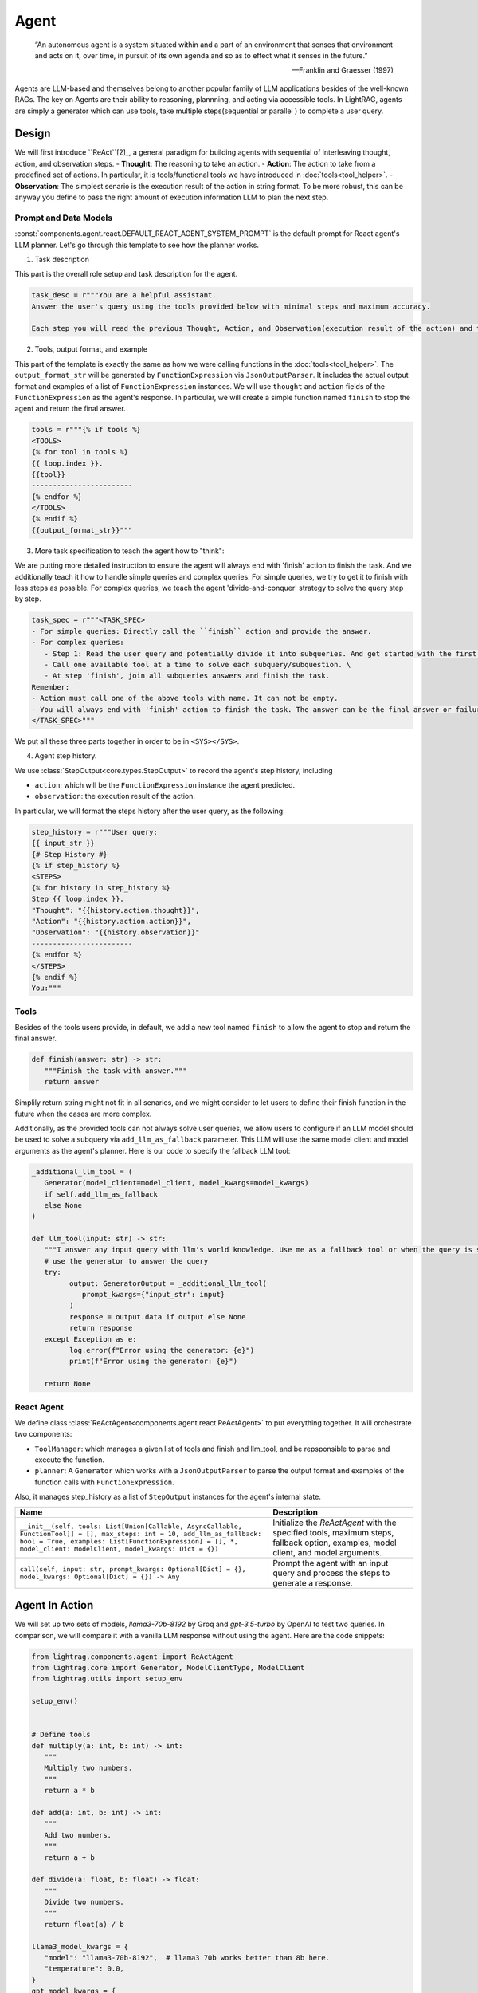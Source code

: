 Agent
====================

.. epigraph::

    “An autonomous agent is a system situated within and a part of an environment that senses that environment and acts on it, over time, in pursuit of its own agenda and so as to effect what it senses in the future.”

    -- Franklin and Graesser (1997)

Agents are LLM-based and themselves belong to another popular family of LLM applications besides of the well-known RAGs.
The key on Agents are their ability to reasoning, plannning, and acting via accessible tools.
In LightRAG, agents are simply a generator which can use tools, take multiple steps(sequential or parallel ) to complete a user query.

Design
----------------
We will first introduce ``ReAct``[2]_, a general paradigm for building agents with sequential of interleaving thought, action, and observation steps.
- **Thought**: The reasoning to take an action.
- **Action**: The action to take from a predefined set of actions. In particular, it is tools/functional tools we have introduced in :doc:`tools<tool_helper>`.
- **Observation**: The simplest senario is the execution result of the action in string format. To be more robust, this can be anyway you define to pass the right amount of execution information LLM to plan the next step.

Prompt and Data Models
~~~~~~~~~~~~~~~~~~~~~~~~~~~~~~~
:const:`components.agent.react.DEFAULT_REACT_AGENT_SYSTEM_PROMPT` is the default prompt for React agent's LLM planner.
Let's go through this template to see how the planner works.

1. Task description

This part is the overall role setup and task description for the agent.

.. code-block:: python

   task_desc = r"""You are a helpful assistant.
   Answer the user's query using the tools provided below with minimal steps and maximum accuracy.

   Each step you will read the previous Thought, Action, and Observation(execution result of the action) and then provide the next Thought and Action."""

2. Tools, output format, and example

This part of the template is exactly the same as how we were calling functions in the :doc:`tools<tool_helper>`.
The ``output_format_str`` will be generated by ``FunctionExpression`` via ``JsonOutputParser``.
It includes the actual output format and examples of a list of ``FunctionExpression`` instances.
We will use ``thought`` and ``action`` fields of the ``FunctionExpression`` as the agent's response.
In particular, we will create a simple function named ``finish`` to stop the agent and return the final answer.

.. code-block:: python

   tools = r"""{% if tools %}
   <TOOLS>
   {% for tool in tools %}
   {{ loop.index }}.
   {{tool}}
   ------------------------
   {% endfor %}
   </TOOLS>
   {% endif %}
   {{output_format_str}}"""


3. More task specification to teach the agent how to "think":

We are putting more detailed instruction to ensure the agent will always end with 'finish' action to finish the task.
And we additionally teach it how to handle simple queries and complex queries.
For simple queries, we try to get it to finish with less steps as possible.
For complex queries, we teach the agent 'divide-and-conquer' strategy to solve the query step by step.

.. code-block:: python

   task_spec = r"""<TASK_SPEC>
   - For simple queries: Directly call the ``finish`` action and provide the answer.
   - For complex queries:
      - Step 1: Read the user query and potentially divide it into subqueries. And get started with the first subquery.
      - Call one available tool at a time to solve each subquery/subquestion. \
      - At step 'finish', join all subqueries answers and finish the task.
   Remember:
   - Action must call one of the above tools with name. It can not be empty.
   - You will always end with 'finish' action to finish the task. The answer can be the final answer or failure message.
   </TASK_SPEC>"""

We put all these three parts together in order to be in ``<SYS></SYS>``.

4. Agent step history.

We use :class:`StepOutput<core.types.StepOutput>` to record the agent's step history, including

- ``action``: which will be the ``FunctionExpression`` instance the agent predicted.
- ``observation``: the execution result of the action.

In particular, we will format the steps history after the user query, as the following:

.. code-block:: python

   step_history = r"""User query:
   {{ input_str }}
   {# Step History #}
   {% if step_history %}
   <STEPS>
   {% for history in step_history %}
   Step {{ loop.index }}.
   "Thought": "{{history.action.thought}}",
   "Action": "{{history.action.action}}",
   "Observation": "{{history.observation}}"
   ------------------------
   {% endfor %}
   </STEPS>
   {% endif %}
   You:"""


Tools
~~~~~~~~~~~~~~~~~~~~~~~~~~~~~~~

Besides of the tools users provide, in default, we add a new tool named ``finish`` to allow the agent to stop and return the final answer.

.. code-block:: python

   def finish(answer: str) -> str:
      """Finish the task with answer."""
      return answer

Simplily return string might not fit in all senarios, and we might consider to let users to define their finish function in the future when the cases are more complex.


Additionally, as the provided tools can not always solve user queries, we allow users to configure if an LLM model should be used to solve a subquery via ``add_llm_as_fallback`` parameter.
This LLM will use the same model client and model arguments as the agent's planner. Here is our code to specify the fallback LLM tool:

.. code-block:: python

   _additional_llm_tool = (
      Generator(model_client=model_client, model_kwargs=model_kwargs)
      if self.add_llm_as_fallback
      else None
   )

   def llm_tool(input: str) -> str:
      """I answer any input query with llm's world knowledge. Use me as a fallback tool or when the query is simple."""
      # use the generator to answer the query
      try:
            output: GeneratorOutput = _additional_llm_tool(
               prompt_kwargs={"input_str": input}
            )
            response = output.data if output else None
            return response
      except Exception as e:
            log.error(f"Error using the generator: {e}")
            print(f"Error using the generator: {e}")

      return None


React Agent
~~~~~~~~~~~~~~~~~~~~~~~~~~~~~~~
We define class :class:`ReActAgent<components.agent.react.ReActAgent>` to put everything together.
It will orchestrate two components:

* ``ToolManager``: which manages a given list of tools and finish and llm_tool, and be repsponsible to parse and execute the function.
* ``planner``: A ``Generator`` which works with a ``JsonOutputParser`` to parse the output format and examples of the function calls with ``FunctionExpression``.

Also, it manages step_history as a list of ``StepOutput`` instances for the agent's internal state.

.. list-table::
   :header-rows: 1
   :widths: 70 40

   * - **Name**
     - **Description**
   * - ``__init__(self, tools: List[Union[Callable, AsyncCallable, FunctionTool]] = [], max_steps: int = 10, add_llm_as_fallback: bool = True, examples: List[FunctionExpression] = [], *, model_client: ModelClient, model_kwargs: Dict = {})``
     - Initialize the `ReActAgent` with the specified tools, maximum steps, fallback option, examples, model client, and model arguments.
   * - ``call(self, input: str, prompt_kwargs: Optional[Dict] = {}, model_kwargs: Optional[Dict] = {}) -> Any``
     - Prompt the agent with an input query and process the steps to generate a response.

Agent In Action
-------------------

We will set up two sets of models, `llama3-70b-8192` by Groq and `gpt-3.5-turbo` by OpenAI to test two queries.
In comparison, we will compare it with a vanilla LLM response without using the agent.
Here are the code snippets:

.. code-block:: python

   from lightrag.components.agent import ReActAgent
   from lightrag.core import Generator, ModelClientType, ModelClient
   from lightrag.utils import setup_env

   setup_env()


   # Define tools
   def multiply(a: int, b: int) -> int:
      """
      Multiply two numbers.
      """
      return a * b

   def add(a: int, b: int) -> int:
      """
      Add two numbers.
      """
      return a + b

   def divide(a: float, b: float) -> float:
      """
      Divide two numbers.
      """
      return float(a) / b

   llama3_model_kwargs = {
      "model": "llama3-70b-8192",  # llama3 70b works better than 8b here.
      "temperature": 0.0,
   }
   gpt_model_kwargs = {
      "model": "gpt-3.5-turbo",
      "temperature": 0.0,
   }


   def test_react_agent(model_client: ModelClient, model_kwargs: dict):
      tools = [multiply, add, divide]
      queries = [
         "What is the capital of France? and what is 465 times 321 then add 95297 and then divide by 13.2?",
         "Give me 5 words rhyming with cool, and make a 4-sentence poem using them",
      ]
      # define a generator without tools for comparison

      generator = Generator(
         model_client=model_client,
         model_kwargs=model_kwargs,
      )

      react = ReActAgent(
         max_steps=6,
         add_llm_as_fallback=True,
         tools=tools,
         model_client=model_client,
         model_kwargs=model_kwargs,
      )
      # print(react)

      for query in queries:
         print(f"Query: {query}")
         agent_response = react.call(query)
         llm_response = generator.call(prompt_kwargs={"input_str": query})
         print(f"Agent response: {agent_response}")
         print(f"LLM response: {llm_response}")
         print("")

The structure of React, including the initiation arguments and two major components: ``tool_manager`` and ``planner``, is shown below.

.. code-block::

   ReActAgent(
      max_steps=6, add_llm_as_fallback=True,
      (tool_manager): ToolManager(Tools: [FunctionTool(fn: <function multiply at 0x1005768e0>, async: False, definition: FunctionDefinition(func_name='multiply', func_desc='multiply(a: int, b: int) -> int\n\n    Multiply two numbers.\n    ', func_parameters={'type': 'object', 'properties': {'a': {'type': 'int'}, 'b': {'type': 'int'}}, 'required': ['a', 'b']})), FunctionTool(fn: <function add at 0x1005cb7e0>, async: False, definition: FunctionDefinition(func_name='add', func_desc='add(a: int, b: int) -> int\n\n    Add two numbers.\n    ', func_parameters={'type': 'object', 'properties': {'a': {'type': 'int'}, 'b': {'type': 'int'}}, 'required': ['a', 'b']})), FunctionTool(fn: <function divide at 0x1005cb600>, async: False, definition: FunctionDefinition(func_name='divide', func_desc='divide(a: float, b: float) -> float\n\n    Divide two numbers.\n    ', func_parameters={'type': 'object', 'properties': {'a': {'type': 'float'}, 'b': {'type': 'float'}}, 'required': ['a', 'b']})), FunctionTool(fn: <function ReActAgent._init_tools.<locals>.llm_tool at 0x11384b740>, async: False, definition: FunctionDefinition(func_name='llm_tool', func_desc="llm_tool(input: str) -> str\nI answer any input query with llm's world knowledge. Use me as a fallback tool or when the query is simple.", func_parameters={'type': 'object', 'properties': {'input': {'type': 'str'}}, 'required': ['input']})), FunctionTool(fn: <function ReActAgent._init_tools.<locals>.finish at 0x11382fa60>, async: False, definition: FunctionDefinition(func_name='finish', func_desc='finish(answer: str) -> str\nFinish the task with answer.', func_parameters={'type': 'object', 'properties': {'answer': {'type': 'str'}}, 'required': ['answer']}))], Additional Context: {})
      (planner): Generator(
         model_kwargs={'model': 'llama3-70b-8192', 'temperature': 0.0},
         (prompt): Prompt(
            template: <SYS>
            {# role/task description #}
            You are a helpful assistant.
            Answer the user's query using the tools provided below with minimal steps and maximum accuracy.
            {# REACT instructions #}
            Each step you will read the previous Thought, Action, and Observation(execution result of the action) and then provide the next Thought and Action.
            {# Tools #}
            {% if tools %}
            <TOOLS>
            You available tools are:
            {# tools #}
            {% for tool in tools %}
            {{ loop.index }}.
            {{tool}}
            ------------------------
            {% endfor %}
            </TOOLS>
            {% endif %}
            {# output format and examples #}
            {{output_format_str}}
            <TASK_SPEC>
            {# Specifications TODO: preference between the usage of llm tool vs the other tool #}
            - For simple queries: Directly call the ``finish`` action and provide the answer.
            - For complex queries:
               - Step 1: Read the user query and potentially divide it into subqueries. And get started with the first subquery.
               - Call one available tool at a time to solve each subquery/subquestion. \
               - At step 'finish', join all subqueries answers and finish the task.
            Remember:
            - Action must call one of the above tools with name. It can not be empty.
            - You will always end with 'finish' action to finish the task. The answer can be the final answer or failure message.
            </TASK_SPEC>
            </SYS>
            -----------------
            User query:
            {{ input_str }}
            {# Step History #}
            {% if step_history %}
            <STEPS>
            {% for history in step_history %}
            Step {{ loop.index }}.
            "Thought": "{{history.action.thought}}",
            "Action": "{{history.action.action}}",
            "Observation": "{{history.observation}}"
            ------------------------
            {% endfor %}
            </STEPS>
            {% endif %}
            You:, prompt_kwargs: {'tools': ['func_name: multiply\nfunc_desc: "multiply(a: int, b: int) -> int\\n\\n    Multiply two numbers.\\n    "\nfunc_parameters:\n  type: object\n  properties:\n    a:\n      type: int\n    b:\n      type: int\n  required:\n  - a\n  - b\n', 'func_name: add\nfunc_desc: "add(a: int, b: int) -> int\\n\\n    Add two numbers.\\n    "\nfunc_parameters:\n  type: object\n  properties:\n    a:\n      type: int\n    b:\n      type: int\n  required:\n  - a\n  - b\n', 'func_name: divide\nfunc_desc: "divide(a: float, b: float) -> float\\n\\n    Divide two numbers.\\n    "\nfunc_parameters:\n  type: object\n  properties:\n    a:\n      type: float\n    b:\n      type: float\n  required:\n  - a\n  - b\n', "func_name: llm_tool\nfunc_desc: 'llm_tool(input: str) -> str\n\n  I answer any input query with llm''s world knowledge. Use me as a fallback tool\n  or when the query is simple.'\nfunc_parameters:\n  type: object\n  properties:\n    input:\n      type: str\n  required:\n  - input\n", "func_name: finish\nfunc_desc: 'finish(answer: str) -> str\n\n  Finish the task with answer.'\nfunc_parameters:\n  type: object\n  properties:\n    answer:\n      type: str\n  required:\n  - answer\n"], 'output_format_str': 'Your output should be formatted as a standard JSON instance with the following schema:\n```\n{\n    "thought": "Why the function is called (Optional[str]) (optional)",\n    "action": "FuncName(<kwargs>) Valid function call expression. Example: \\"FuncName(a=1, b=2)\\" Follow the data type specified in the function parameters.e.g. for Type object with x,y properties, use \\"ObjectType(x=1, y=2) (str) (required)"\n}\n```\nExamples:\n```\n{\n    "thought": "I have finished the task.",\n    "action": "finish(answer=\\"final answer: \'answer\'\\")"\n}\n________\n```\n-Make sure to always enclose the JSON output in triple backticks (```). Please do not add anything other than valid JSON output!\n-Use double quotes for the keys and string values.\n-DO NOT mistaken the "properties" and "type" in the schema as the actual fields in the JSON output.\n-Follow the JSON formatting conventions.'}, prompt_variables: ['input_str', 'tools', 'step_history', 'output_format_str']
         )
         (model_client): GroqAPIClient()
         (output_processors): JsonOutputParser(
            data_class=FunctionExpression, examples=[FunctionExpression(thought='I have finished the task.', action='finish(answer="final answer: \'answer\'")')], exclude_fields=None, return_data_class=True
            (output_format_prompt): Prompt(
            template: Your output should be formatted as a standard JSON instance with the following schema:
            ```
            {{schema}}
            ```
            {% if example %}
            Examples:
            ```
            {{example}}
            ```
            {% endif %}
            -Make sure to always enclose the JSON output in triple backticks (```). Please do not add anything other than valid JSON output!
            -Use double quotes for the keys and string values.
            -DO NOT mistaken the "properties" and "type" in the schema as the actual fields in the JSON output.
            -Follow the JSON formatting conventions., prompt_variables: ['example', 'schema']
            )
            (output_processors): JsonParser()
         )
      )
   )
Now, let's run the test function to see the agent in action.

.. code-block:: python

   test_react_agent(ModelClientType.GROQ, llama3_model_kwargs)
   test_react_agent(ModelClientType.OPENAI, gpt_model_kwargs)


The internal terminal printout of the agent on the first query will show the input_query, steps, and the final answer in different colors.
The printout of the first query is shown below(without the color here):

.. code-block:: console

   2024-07-10 16:48:47 - [react.py:287:call] - input_query: What is the capital of France? and what is 465 times 321 then add 95297 and then divide by 13.2

   2024-07-10 16:48:48 - [react.py:266:_run_one_step] - Step 1:
   StepOutput(step=1, action=FunctionExpression(thought="Let's break down the query into subqueries and start with the first one.", action='llm_tool(input="What is the capital of France?")'), function=Function(thought=None, name='llm_tool', args=[], kwargs={'input': 'What is the capital of France?'}), observation='The capital of France is Paris!')
   _______

   2024-07-10 16:48:49 - [react.py:266:_run_one_step] - Step 2:
   StepOutput(step=2, action=FunctionExpression(thought="Now, let's move on to the second subquery.", action='multiply(a=465, b=321)'), function=Function(thought=None, name='multiply', args=[], kwargs={'a': 465, 'b': 321}), observation=149265)
   _______

   2024-07-10 16:48:49 - [react.py:266:_run_one_step] - Step 3:
   StepOutput(step=3, action=FunctionExpression(thought="Now, let's add 95297 to the result.", action='add(a=149265, b=95297)'), function=Function(thought=None, name='add', args=[], kwargs={'a': 149265, 'b': 95297}), observation=244562)
   _______

   2024-07-10 16:48:50 - [react.py:266:_run_one_step] - Step 4:
   StepOutput(step=4, action=FunctionExpression(thought="Now, let's divide the result by 13.2.", action='divide(a=244562, b=13.2)'), function=Function(thought=None, name='divide', args=[], kwargs={'a': 244562, 'b': 13.2}), observation=18527.424242424244)
   _______

   2024-07-10 16:48:50 - [react.py:266:_run_one_step] - Step 5:
   StepOutput(step=5, action=FunctionExpression(thought="Now, let's combine the answers of both subqueries.", action='finish(answer="The capital of France is Paris! and the result of the mathematical operation is 18527.424242424244.")'), function=Function(thought=None, name='finish', args=[], kwargs={'answer': 'The capital of France is Paris! and the result of the mathematical operation is 18527.424242424244.'}), observation='The capital of France is Paris! and the result of the mathematical operation is 18527.424242424244.')
   _______
   2024-07-10 16:48:50 - [react.py:301:call] - answer:
   The capital of France is Paris! and the result of the mathematical operation is 18527.424242424244.


.. .. figure:: /_static/images/query_1.png
..    :align: center
..    :alt: DataClass
..    :width: 100%

..    The internal terminal printout of the agent on the first query.


.. .. figure:: /_static/images/query_2.png
..    :align: center
..    :alt: DataClass
..    :width: 100%

..    The internal terminal printout of the agent on the second query.



.. admonition:: References
   :class: highlight

   .. [1] A survey on large language model based autonomous agents: https://github.com/Paitesanshi/LLM-Agent-Survey
   .. [2] ReAct: https://arxiv.org/abs/2210.03629


.. admonition:: API References
   :class: highlight

   - :class:`components.agent.react.ReActAgent`
   - :class:`core.types.StepOutput`
